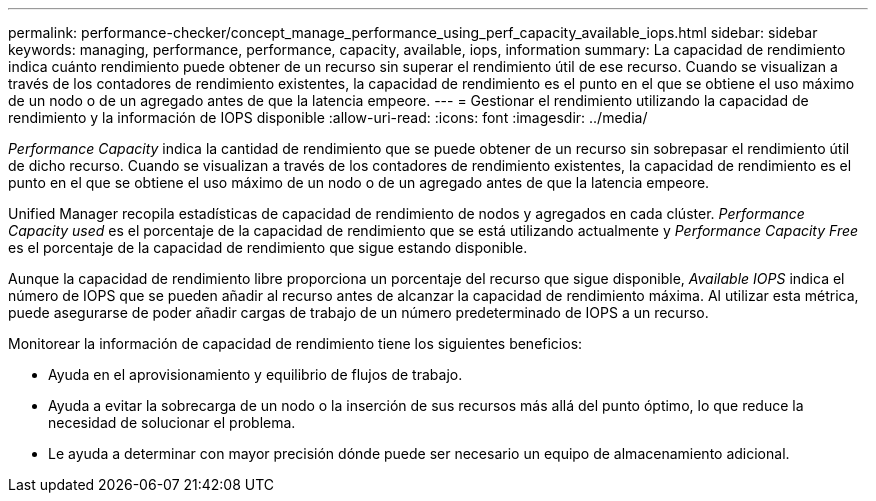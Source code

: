 ---
permalink: performance-checker/concept_manage_performance_using_perf_capacity_available_iops.html 
sidebar: sidebar 
keywords: managing, performance, performance, capacity, available, iops, information 
summary: La capacidad de rendimiento indica cuánto rendimiento puede obtener de un recurso sin superar el rendimiento útil de ese recurso. Cuando se visualizan a través de los contadores de rendimiento existentes, la capacidad de rendimiento es el punto en el que se obtiene el uso máximo de un nodo o de un agregado antes de que la latencia empeore. 
---
= Gestionar el rendimiento utilizando la capacidad de rendimiento y la información de IOPS disponible
:allow-uri-read: 
:icons: font
:imagesdir: ../media/


[role="lead"]
_Performance Capacity_ indica la cantidad de rendimiento que se puede obtener de un recurso sin sobrepasar el rendimiento útil de dicho recurso. Cuando se visualizan a través de los contadores de rendimiento existentes, la capacidad de rendimiento es el punto en el que se obtiene el uso máximo de un nodo o de un agregado antes de que la latencia empeore.

Unified Manager recopila estadísticas de capacidad de rendimiento de nodos y agregados en cada clúster. _Performance Capacity used_ es el porcentaje de la capacidad de rendimiento que se está utilizando actualmente y _Performance Capacity Free_ es el porcentaje de la capacidad de rendimiento que sigue estando disponible.

Aunque la capacidad de rendimiento libre proporciona un porcentaje del recurso que sigue disponible, _Available IOPS_ indica el número de IOPS que se pueden añadir al recurso antes de alcanzar la capacidad de rendimiento máxima. Al utilizar esta métrica, puede asegurarse de poder añadir cargas de trabajo de un número predeterminado de IOPS a un recurso.

Monitorear la información de capacidad de rendimiento tiene los siguientes beneficios:

* Ayuda en el aprovisionamiento y equilibrio de flujos de trabajo.
* Ayuda a evitar la sobrecarga de un nodo o la inserción de sus recursos más allá del punto óptimo, lo que reduce la necesidad de solucionar el problema.
* Le ayuda a determinar con mayor precisión dónde puede ser necesario un equipo de almacenamiento adicional.

